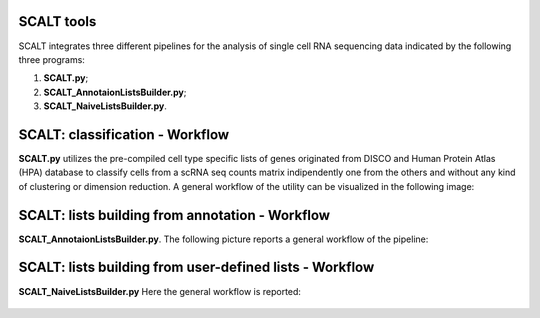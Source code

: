SCALT tools
===========

SCALT integrates three different pipelines for the analysis of single cell RNA sequencing data indicated by the following three programs:

1. **SCALT.py**;
2. **SCALT_AnnotaionListsBuilder.py**;
3. **SCALT_NaiveListsBuilder.py**.

SCALT: classification - Workflow
================

**SCALT.py** utilizes the pre-compiled cell type specific lists of genes originated from DISCO and Human Protein Atlas (HPA) database to classify cells from a scRNA seq counts matrix indipendently one from the others and without any kind of clustering or dimension reduction. 
A general workflow of the utility can be visualized in the following image:

.. figure:: pictures/SCALT_workflow.png
   :align: center
   :scale: 40%

SCALT: lists building from annotation - Workflow
================================================

**SCALT_AnnotaionListsBuilder.py**. 
The following picture reports a general workflow of the pipeline:

.. figure:: pictures/SCALT_listbuildAnno.png
   :align: center
   :scale: 40%

SCALT: lists building from user-defined lists - Workflow
========================================================

**SCALT_NaiveListsBuilder.py**
Here the general workflow is reported:

.. figure:: pictures/SCALT_listsbuildNaive.png
   :align: center
   :scale: 40%
